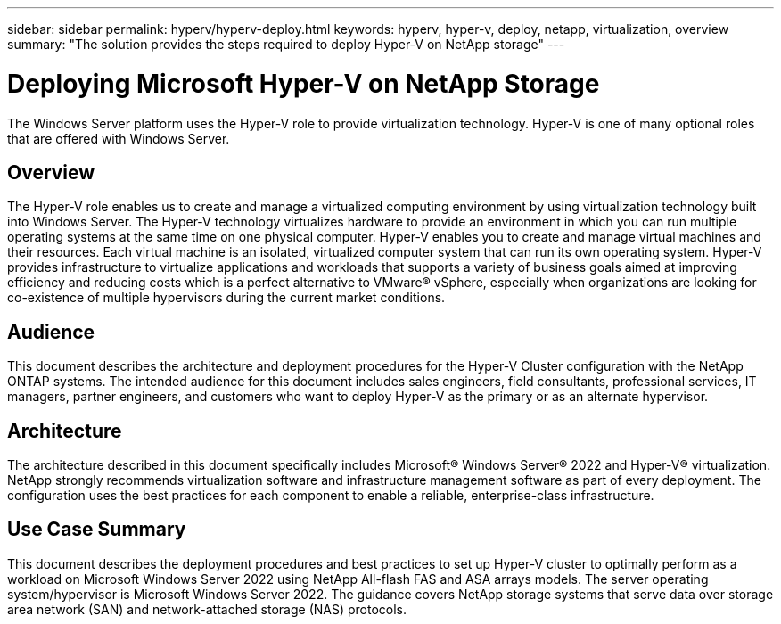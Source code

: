 ---
sidebar: sidebar
permalink: hyperv/hyperv-deploy.html
keywords: hyperv, hyper-v, deploy, netapp, virtualization, overview
summary: "The solution provides the steps required to deploy Hyper-V on NetApp storage"   
---

= Deploying Microsoft Hyper-V on NetApp Storage
:hardbreaks:
:nofooter:
:icons: font
:linkattrs:
:imagesdir: ./../media/

[.lead]
The Windows Server platform uses the Hyper-V role to provide virtualization technology. Hyper-V is one of many optional roles that are offered with Windows Server. 

== Overview

The Hyper-V role enables us to create and manage a virtualized computing environment by using virtualization technology built into Windows Server. The Hyper-V technology virtualizes hardware to provide an environment in which you can run multiple operating systems at the same time on one physical computer. Hyper-V enables you to create and manage virtual machines and their resources. Each virtual machine is an isolated, virtualized computer system that can run its own operating system. Hyper-V provides infrastructure to virtualize applications and workloads that supports a variety of business goals aimed at improving efficiency and reducing costs which is a perfect alternative to VMware® vSphere, especially when organizations are looking for co-existence of multiple hypervisors during the current market conditions.  

== Audience

This document describes the architecture and deployment procedures for the Hyper-V Cluster configuration with the NetApp ONTAP systems. The intended audience for this document includes sales engineers, field consultants, professional services, IT managers, partner engineers, and customers who want to deploy Hyper-V as the primary or as an alternate hypervisor.  

== Architecture 

The architecture described in this document specifically includes Microsoft® Windows Server® 2022 and Hyper-V® virtualization. NetApp strongly recommends virtualization software and infrastructure management software as part of every deployment. The configuration uses the best practices for each component to enable a reliable, enterprise-class infrastructure. 

== Use Case Summary 

This document describes the deployment procedures and best practices to set up Hyper-V cluster to optimally perform as a workload on Microsoft Windows Server 2022 using NetApp All-flash FAS and ASA arrays models. The server operating system/hypervisor is Microsoft Windows Server 2022. The guidance covers NetApp storage systems that serve data over storage area network (SAN) and network-attached storage (NAS) protocols. 

